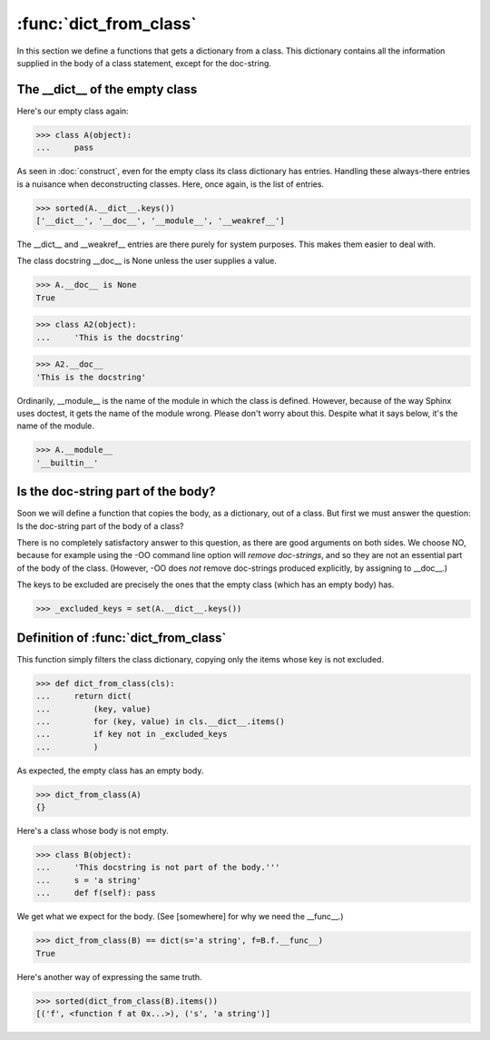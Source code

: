 :func:`dict_from_class`
=======================

In this section we define a functions that gets a dictionary from a
class.  This dictionary contains all the information supplied in the
body of a class statement, except for the doc-string.


The __dict__ of the empty class
-------------------------------

Here's our empty class again:

>>> class A(object):
...     pass


As seen in :doc:`construct`, even for the empty class its class
dictionary has entries.  Handling these always-there entries is a
nuisance when deconstructing classes.  Here, once again, is the list
of entries.

>>> sorted(A.__dict__.keys())
['__dict__', '__doc__', '__module__', '__weakref__']

The __dict__ and __weakref__ entries are there purely for system
purposes.  This makes them easier to deal with.

The class docstring __doc__ is None unless the user supplies a value.

>>> A.__doc__ is None
True

>>> class A2(object):
...     'This is the docstring'

>>> A2.__doc__
'This is the docstring'

Ordinarily, __module__ is the name of the module in which the class is
defined.  However, because of the way Sphinx uses doctest, it gets the
name of the module wrong.  Please don't worry about this.  Despite
what it says below, it's the name of the module.

>>> A.__module__
'__builtin__'


Is the doc-string part of the body?
-----------------------------------

Soon we will define a function that copies the body, as a dictionary,
out of a class.  But first we must answer the question: Is the
doc-string part of the body of a class?

There is no completely satisfactory answer to this question, as there
are good arguments on both sides.  We choose NO, because for example
using the -OO command line option will *remove doc-strings*, and so
they are not an essential part of the body of the class.  (However,
-OO does *not* remove doc-strings produced explicitly, by assigning to
__doc__.)

The keys to be excluded are precisely the ones that the empty class
(which has an empty body) has.

>>> _excluded_keys = set(A.__dict__.keys())

Definition of :func:`dict_from_class`
----------------------------------------

This function simply filters the class dictionary, copying only the
items whose key is not excluded.

>>> def dict_from_class(cls):
...     return dict(
...         (key, value)
...         for (key, value) in cls.__dict__.items()
...         if key not in _excluded_keys
...         )

As expected, the empty class has an empty body.

>>> dict_from_class(A)
{}

Here's a class whose body is not empty.

>>> class B(object):
...     'This docstring is not part of the body.'''
...     s = 'a string'
...     def f(self): pass


We get what we expect for the body.  (See [somewhere] for why we need
the __func__.)

>>> dict_from_class(B) == dict(s='a string', f=B.f.__func__)
True

Here's another way of expressing the same truth.

>>> sorted(dict_from_class(B).items())
[('f', <function f at 0x...>), ('s', 'a string')]
